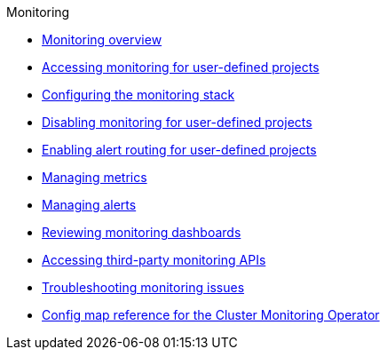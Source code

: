 .Monitoring
* xref:monitoring-overview.adoc[Monitoring overview]
* xref:sd-accessing-monitoring-for-user-defined-projects.adoc[Accessing monitoring for user-defined projects]
* xref:configuring-the-monitoring-stack.adoc[Configuring the monitoring stack]
* xref:sd-disabling-monitoring-for-user-defined-projects.adoc[Disabling monitoring for user-defined projects]
* xref:enabling-alert-routing-for-user-defined-projects.adoc[Enabling alert routing for user-defined projects]
* xref:managing-metrics.adoc[Managing metrics]
* xref:managing-alerts.adoc[Managing alerts]
* xref:reviewing-monitoring-dashboards.adoc[Reviewing monitoring dashboards]
* xref:accessing-third-party-monitoring-apis.adoc[Accessing third-party monitoring APIs]
* xref:troubleshooting-monitoring-issues.adoc[Troubleshooting monitoring issues]
* xref:config-map-reference-for-the-cluster-monitoring-operator.adoc[Config map reference for the Cluster Monitoring Operator]
